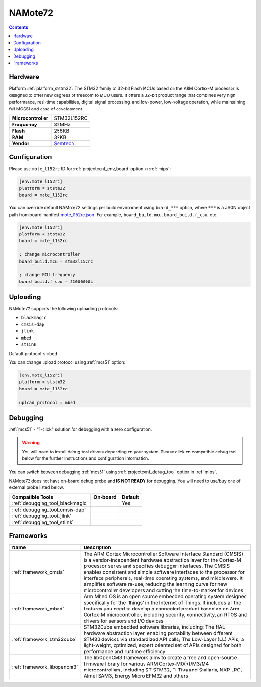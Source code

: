 
.. _board_ststm32_mote_l152rc:

NAMote72
========

.. contents::

Hardware
--------

Platform :ref:`platform_ststm32`: The STM32 family of 32-bit Flash MCUs based on the ARM Cortex-M processor is designed to offer new degrees of freedom to MCU users. It offers a 32-bit product range that combines very high performance, real-time capabilities, digital signal processing, and low-power, low-voltage operation, while maintaining full MCS51 and ease of development.

.. list-table::

  * - **Microcontroller**
    - STM32L152RC
  * - **Frequency**
    - 32MHz
  * - **Flash**
    - 256KB
  * - **RAM**
    - 32KB
  * - **Vendor**
    - `Semtech <https://developer.mbed.org/platforms/NAMote-72/?utm_source=platformio.org&utm_medium=docs>`__


Configuration
-------------

Please use ``mote_l152rc`` ID for :ref:`projectconf_env_board` option in :ref:`mips`:

.. code-block:: ini

  [env:mote_l152rc]
  platform = ststm32
  board = mote_l152rc

You can override default NAMote72 settings per build environment using
``board_***`` option, where ``***`` is a JSON object path from
board manifest `mote_l152rc.json <https://github.com/platformio/platform-ststm32/blob/master/boards/mote_l152rc.json>`_. For example,
``board_build.mcu``, ``board_build.f_cpu``, etc.

.. code-block:: ini

  [env:mote_l152rc]
  platform = ststm32
  board = mote_l152rc

  ; change microcontroller
  board_build.mcu = stm32l152rc

  ; change MCU frequency
  board_build.f_cpu = 32000000L


Uploading
---------
NAMote72 supports the following uploading protocols:

* ``blackmagic``
* ``cmsis-dap``
* ``jlink``
* ``mbed``
* ``stlink``

Default protocol is ``mbed``

You can change upload protocol using :ref:`mcs51` option:

.. code-block:: ini

  [env:mote_l152rc]
  platform = ststm32
  board = mote_l152rc

  upload_protocol = mbed

Debugging
---------

:ref:`mcs51` - "1-click" solution for debugging with a zero configuration.

.. warning::
    You will need to install debug tool drivers depending on your system.
    Please click on compatible debug tool below for the further
    instructions and configuration information.

You can switch between debugging :ref:`mcs51` using
:ref:`projectconf_debug_tool` option in :ref:`mips`.

NAMote72 does not have on-board debug probe and **IS NOT READY** for debugging. You will need to use/buy one of external probe listed below.

.. list-table::
  :header-rows:  1

  * - Compatible Tools
    - On-board
    - Default
  * - :ref:`debugging_tool_blackmagic`
    -
    - Yes
  * - :ref:`debugging_tool_cmsis-dap`
    -
    -
  * - :ref:`debugging_tool_jlink`
    -
    -
  * - :ref:`debugging_tool_stlink`
    -
    -

Frameworks
----------
.. list-table::
    :header-rows:  1

    * - Name
      - Description

    * - :ref:`framework_cmsis`
      - The ARM Cortex Microcontroller Software Interface Standard (CMSIS) is a vendor-independent hardware abstraction layer for the Cortex-M processor series and specifies debugger interfaces. The CMSIS enables consistent and simple software interfaces to the processor for interface peripherals, real-time operating systems, and middleware. It simplifies software re-use, reducing the learning curve for new microcontroller developers and cutting the time-to-market for devices

    * - :ref:`framework_mbed`
      - Arm Mbed OS is an open source embedded operating system designed specifically for the 'things' in the Internet of Things. It includes all the features you need to develop a connected product based on an Arm Cortex-M microcontroller, including security, connectivity, an RTOS and drivers for sensors and I/O devices

    * - :ref:`framework_stm32cube`
      - STM32Cube embedded software libraries, including: The HAL hardware abstraction layer, enabling portability between different STM32 devices via standardized API calls; The Low-Layer (LL) APIs, a light-weight, optimized, expert oriented set of APIs designed for both performance and runtime efficiency

    * - :ref:`framework_libopencm3`
      - The libOpenCM3 framework aims to create a free and open-source firmware library for various ARM Cortex-M0(+)/M3/M4 microcontrollers, including ST STM32, Ti Tiva and Stellaris, NXP LPC, Atmel SAM3, Energy Micro EFM32 and others
